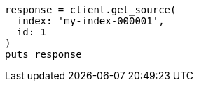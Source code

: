 [source, ruby]
----
response = client.get_source(
  index: 'my-index-000001',
  id: 1
)
puts response
----
